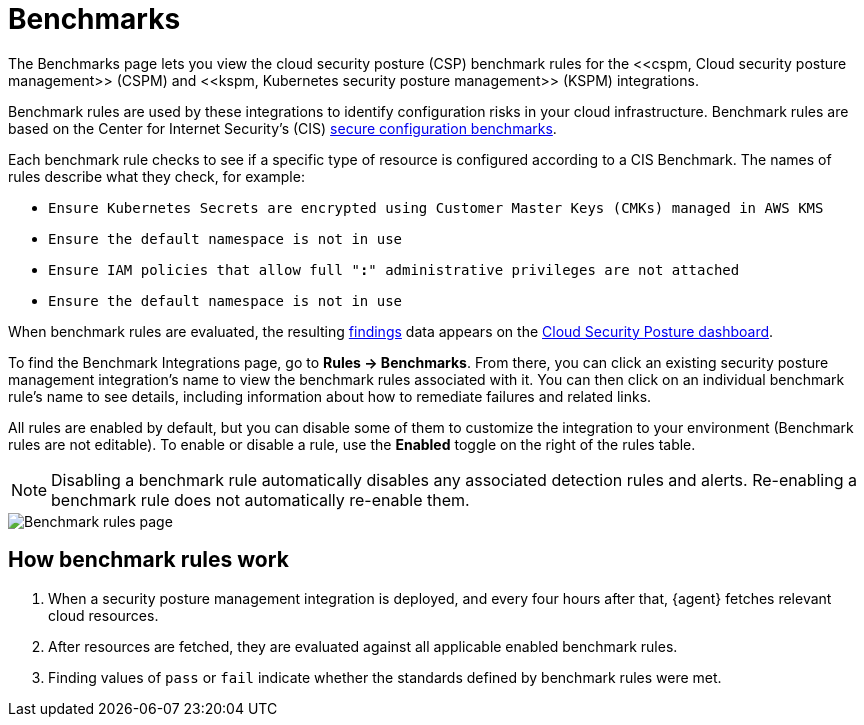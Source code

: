 [[cspm-benchmark-rules]]
= Benchmarks
The Benchmarks page lets you view the cloud security posture (CSP) benchmark rules for the <<cspm, Cloud security posture management>> (CSPM) and <<kspm, Kubernetes security posture management>> (KSPM) integrations.

Benchmark rules are used by these integrations to identify configuration risks in your cloud infrastructure. Benchmark rules are based on the Center for Internet Security's (CIS) https://www.cisecurity.org/cis-benchmarks/[secure configuration benchmarks].

Each benchmark rule checks to see if a specific type of resource is configured according to a CIS Benchmark. The names of rules describe what they check, for example:

* `Ensure Kubernetes Secrets are encrypted using Customer Master Keys (CMKs) managed in AWS KMS`
* `Ensure the default namespace is not in use`
* `Ensure IAM policies that allow full "*:*" administrative privileges are not attached`
* `Ensure the default namespace is not in use`


When benchmark rules are evaluated, the resulting <<findings-page, findings>> data appears on the <<cloud-posture-dashboard, Cloud Security Posture dashboard>>.

To find the Benchmark Integrations page, go to **Rules -> Benchmarks**. From there, you can click an existing security posture management integration's name to view the benchmark rules associated with it. You can then click on an individual benchmark rule's name to see details, including information about how to remediate failures and related links. 

All rules are enabled by default, but you can disable some of them to customize the integration to your environment (Benchmark rules are not editable). To enable or disable a rule, use the **Enabled** toggle on the right of the rules table.

NOTE: Disabling a benchmark rule automatically disables any associated detection rules and alerts. Re-enabling a benchmark rule does not automatically re-enable them.

[role="screenshot"]
image::images/benchmark-rules.png[Benchmark rules page]


[discrete]
== How benchmark rules work

. When a security posture management integration is deployed, and every four hours after that, {agent} fetches relevant cloud resources.
. After resources are fetched, they are evaluated against all applicable enabled benchmark rules.
. Finding values of `pass` or `fail` indicate whether the standards defined by benchmark rules were met.
